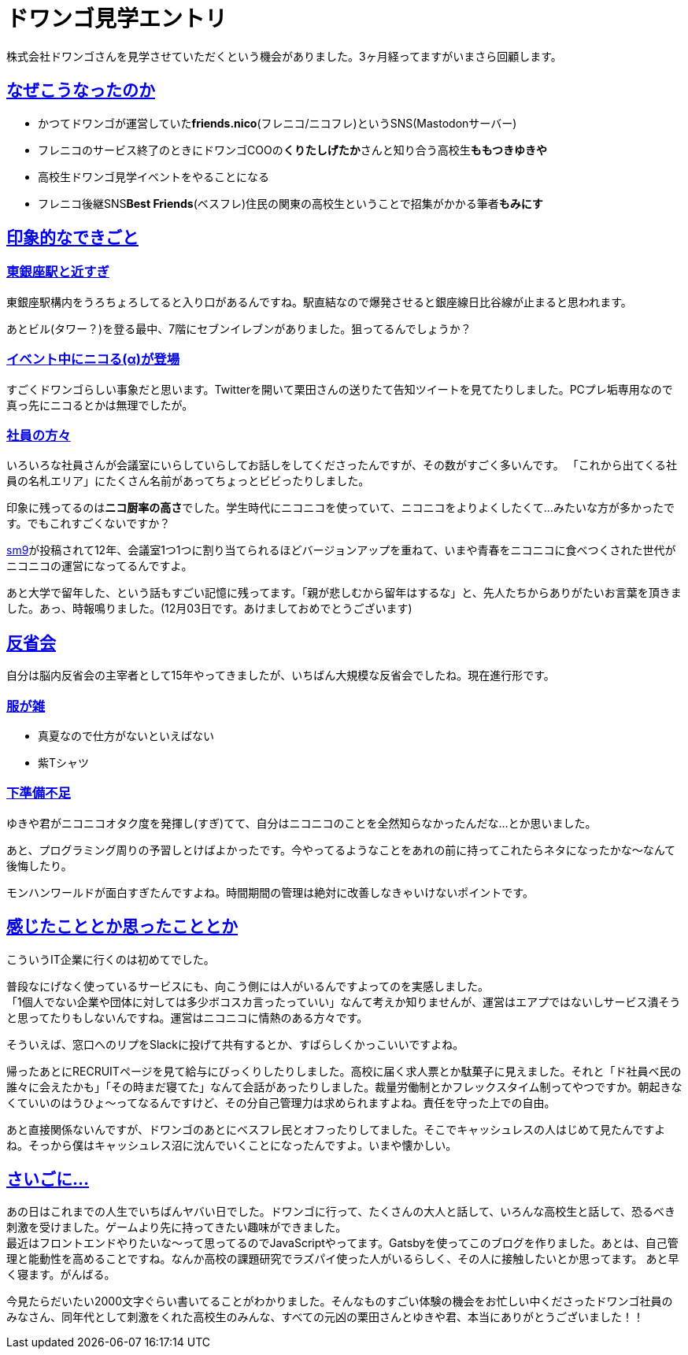 = ドワンゴ見学エントリ

:page-path: dwango-event
:page-date: 2019-12-02
:page-status: public
:toc: left
:sectlinks:

株式会社ドワンゴさんを見学させていただくという機会がありました。3ヶ月経ってますがいまさら回顧します。

== なぜこうなったのか

* かつてドワンゴが運営していた**friends.nico**(フレニコ/ニコフレ)というSNS(Mastodonサーバー)
* フレニコのサービス終了のときにドワンゴCOOの**くりたしげたか**さんと知り合う高校生**ももつきゆきや**
* 高校生ドワンゴ見学イベントをやることになる
* フレニコ後継SNS**Best Friends**(ベスフレ)住民の関東の高校生ということで招集がかかる筆者**もみにす**

== 印象的なできごと

=== 東銀座駅と近すぎ

東銀座駅構内をうろちょろしてると入り口があるんですね。駅直結なので爆発させると銀座線日比谷線が止まると思われます。

あとビル(タワー？)を登る最中、7階にセブンイレブンがありました。狙ってるんでしょうか？

=== イベント中にニコる(α)が登場

すごくドワンゴらしい事象だと思います。Twitterを開いて栗田さんの送りたて告知ツイートを見てたりしました。PCプレ垢専用なので真っ先にニコるとかは無理でしたが。

=== 社員の方々

いろいろな社員さんが会議室にいらしていらしてお話しをしてくださったんですが、その数がすごく多いんです。
「これから出てくる社員の名札エリア」にたくさん名前があってちょっとビビったりしました。

印象に残ってるのは**ニコ厨率の高さ**でした。学生時代にニコニコを使っていて、ニコニコをよりよくしたくて…みたいな方が多かったです。でもこれすごくないですか？

https://www.nicovideo.jp/watch/sm9[sm9]が投稿されて12年、会議室1つ1つに割り当てられるほどバージョンアップを重ねて、いまや青春をニコニコに食べつくされた世代がニコニコの運営になってるんですよ。

あと大学で留年した、という話もすごい記憶に残ってます。「親が悲しむから留年はするな」と、先人たちからありがたいお言葉を頂きました。あっ、時報鳴りました。(12月03日です。あけましておめでとうございます)

== 反省会

自分は脳内反省会の主宰者として15年やってきましたが、いちばん大規模な反省会でしたね。現在進行形です。

=== 服が雑
* 真夏なので仕方がないといえばない
* 紫Tシャツ

=== 下準備不足
ゆきや君がニコニコオタク度を発揮し(すぎ)てて、自分はニコニコのことを全然知らなかったんだな…とか思いました。

あと、プログラミング周りの予習しとけばよかったです。今やってるようなことをあれの前に持ってこれたらネタになったかな～なんて後悔したり。

モンハンワールドが面白すぎたんですよね。時間期間の管理は絶対に改善しなきゃいけないポイントです。

== 感じたこととか思ったこととか

こういうIT企業に行くのは初めてでした。

普段なにげなく使っているサービスにも、向こう側には人がいるんですよってのを実感しました。 +
「1個人でない企業や団体に対しては多少ボコスカ言ったっていい」なんて考えか知りませんが、運営はエアプではないしサービス潰そうと思ってたりもしないんですね。運営はニコニコに情熱のある方々です。 

そういえば、窓口へのリプをSlackに投げて共有するとか、すばらしくかっこいいですよね。

帰ったあとにRECRUITページを見て給与にびっくりしたりしました。高校に届く求人票とか駄菓子に見えました。それと「ド社員ベ民の誰々に会えたかも」「その時まだ寝てた」なんて会話があったりしました。裁量労働制とかフレックスタイム制ってやつですか。朝起きなくていいのはうひょ～ってなるんですけど、その分自己管理力は求められますよね。責任を守った上での自由。

あと直接関係ないんですが、ドワンゴのあとにベスフレ民とオフったりしてました。そこでキャッシュレスの人はじめて見たんですよね。そっから僕はキャッシュレス沼に沈んでいくことになったんですよ。いまや懐かしい。

== さいごに…

あの日はこれまでの人生でいちばんヤバい日でした。ドワンゴに行って、たくさんの大人と話して、いろんな高校生と話して、恐るべき刺激を受けました。ゲームより先に持ってきたい趣味ができました。 +
最近はフロントエンドやりたいな～って思ってるのでJavaScriptやってます。Gatsbyを使ってこのブログを作りました。あとは、自己管理と能動性を高めることですね。なんか高校の課題研究でラズパイ使った人がいるらしく、その人に接触したいとか思ってます。 あと早く寝ます。がんばる。

今見たらだいたい2000文字ぐらい書いてることがわかりました。そんなものすごい体験の機会をお忙しい中くださったドワンゴ社員のみなさん、同年代として刺激をくれた高校生のみんな、すべての元凶の栗田さんとゆきや君、本当にありがとうございました！！




